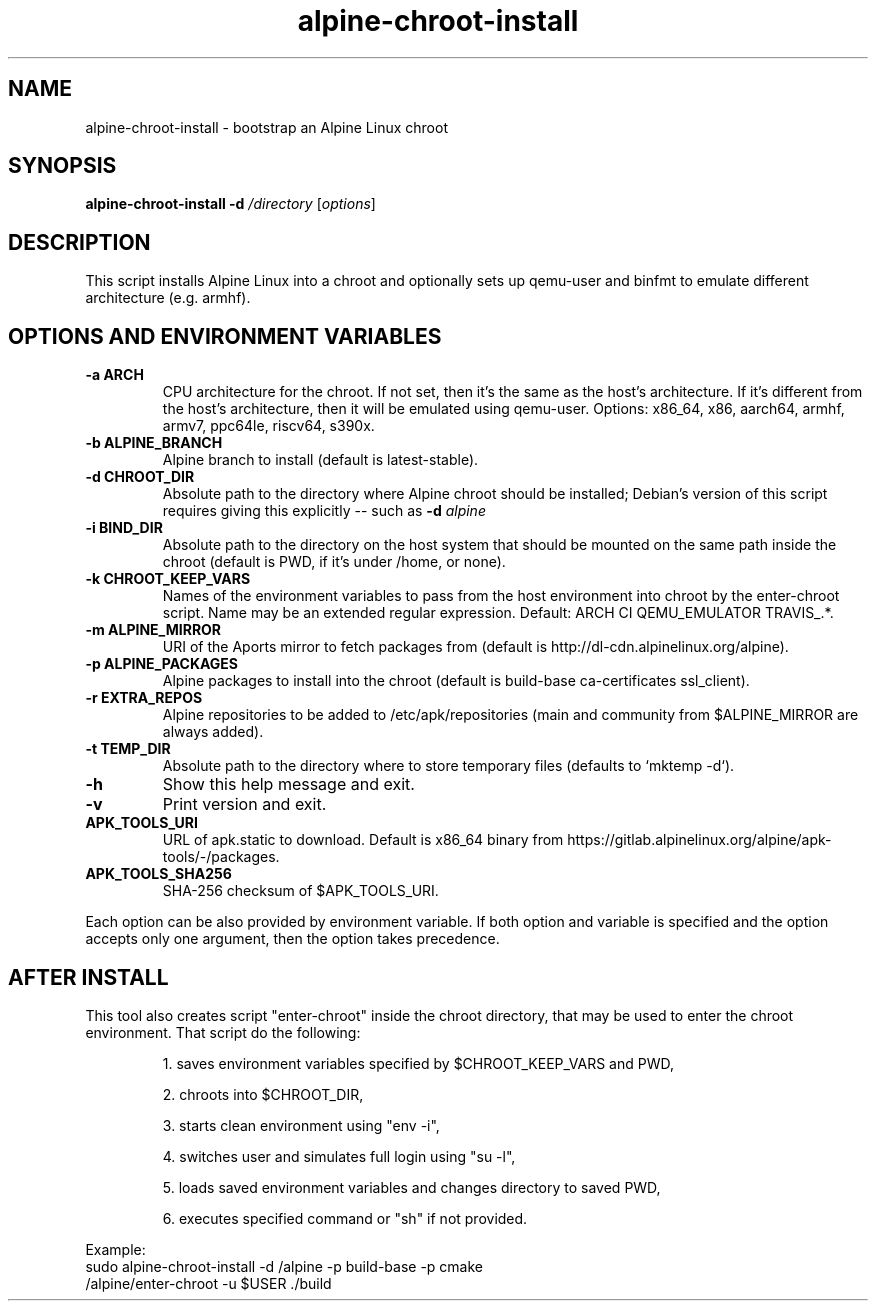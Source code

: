 .TH alpine-chroot-install 8 "2022-07-22" "Alpine Linux"
.SH NAME
alpine-chroot-install \- bootstrap an Alpine Linux chroot
.SH SYNOPSIS
.B alpine-chroot-install
.B -d
.I /directory
.RI [ options ]
.SH DESCRIPTION
This script installs Alpine Linux into a chroot and optionally sets up
qemu-user and binfmt to emulate different architecture (e.g. armhf).
.SH OPTIONS AND ENVIRONMENT VARIABLES
.TP
.B -a ARCH
CPU architecture for the chroot. If not set, then it's
the same as the host's architecture. If it's different
from the host's architecture, then it will be emulated
using qemu-user. Options: x86_64, x86, aarch64, armhf,
armv7, ppc64le, riscv64, s390x.
.TP
.B -b ALPINE_BRANCH
Alpine branch to install (default is latest-stable).
.TP
.B -d CHROOT_DIR
Absolute path to the directory where Alpine chroot
should be installed; Debian's version of this script
requires giving this explicitly -- such as
.B -d
.I alpine
.TP
.B -i BIND_DIR
Absolute path to the directory on the host system that
should be mounted on the same path inside the chroot
(default is PWD, if it's under /home, or none).
.TP
.B -k CHROOT_KEEP_VARS
Names of the environment variables to pass from the
host environment into chroot by the enter-chroot
script. Name may be an extended regular expression.
Default: ARCH CI QEMU_EMULATOR TRAVIS_.*.
.TP
.B -m ALPINE_MIRROR
URI of the Aports mirror to fetch packages from
(default is http://dl-cdn.alpinelinux.org/alpine).
.TP
.B -p ALPINE_PACKAGES
Alpine packages to install into the chroot (default is
build-base ca-certificates ssl_client).
.TP
.B -r EXTRA_REPOS
Alpine repositories to be added to
/etc/apk/repositories (main and community from
$ALPINE_MIRROR are always added).
.TP
.B -t TEMP_DIR
Absolute path to the directory where to store temporary
files (defaults to `mktemp -d`).
.TP
.B -h
Show this help message and exit.
.TP
.B -v
Print version and exit.
.TP
.B APK_TOOLS_URI
URL of apk.static to download. Default is x86_64
binary from
https://gitlab.alpinelinux.org/alpine/apk-tools/-/packages.
.TP
.B APK_TOOLS_SHA256
SHA-256 checksum of $APK_TOOLS_URI.
.PP
Each option can be also provided by environment variable. If both option and
variable is specified and the option accepts only one argument, then the
option takes precedence.

.SH AFTER INSTALL
This tool also creates script "enter-chroot" inside the chroot directory, that may
be used to enter the chroot environment. That script do the following:
.IP
1. saves environment variables specified by $CHROOT_KEEP_VARS and PWD,

2. chroots into $CHROOT_DIR,

3. starts clean environment using "env -i",

4. switches user and simulates full login using "su -l",

5. loads saved environment variables and changes directory to saved PWD,

6. executes specified command or "sh" if not provided.
.PP
Example:
.EX
sudo alpine-chroot-install -d /alpine -p build-base -p cmake
/alpine/enter-chroot -u $USER ./build
.EE
